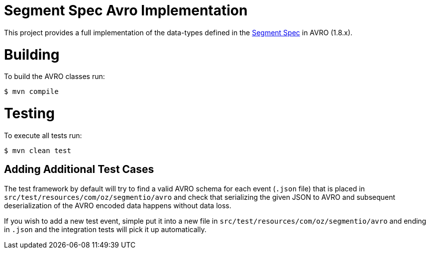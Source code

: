 = Segment Spec Avro Implementation

This project provides a full implementation of the data-types
defined in the https://segment.com/docs/spec[Segment Spec] in AVRO (1.8.x).

= Building

To build the AVRO classes run:

```bash
$ mvn compile
```

= Testing

To execute all tests run:

```bash
$ mvn clean test
```

== Adding Additional Test Cases

The test framework by default will try to find a valid AVRO schema for each event (`.json` file)
that is placed in `src/test/resources/com/oz/segmentio/avro` and check that serializing the given
JSON to AVRO and subsequent deserialization of the AVRO encoded data happens without data loss.

If you wish to add a new test event, simple put it into a new file in `src/test/resources/com/oz/segmentio/avro`
and ending in `.json` and the integration tests will pick it up automatically.